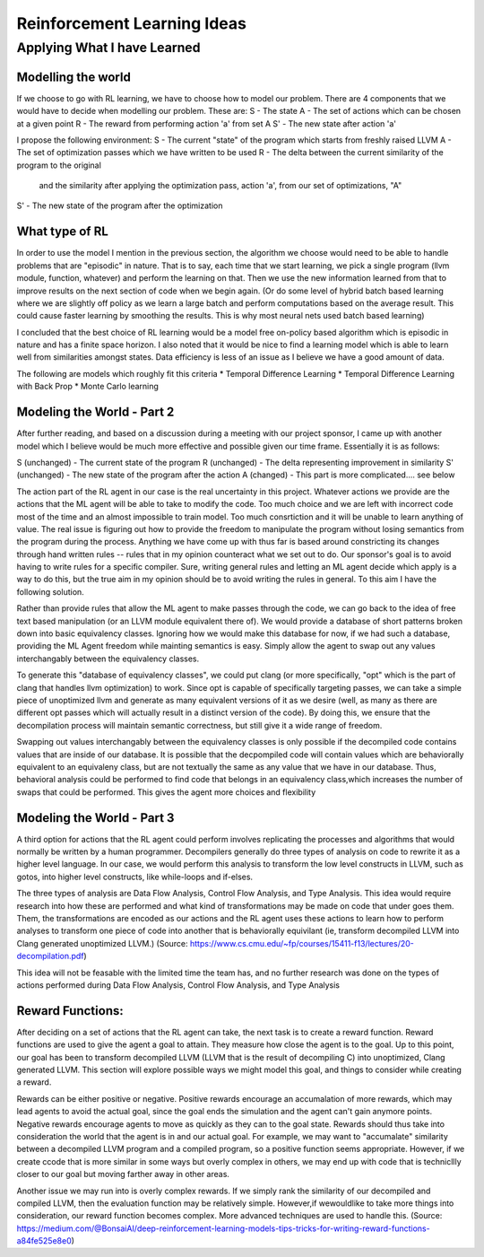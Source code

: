 Reinforcement Learning Ideas
****************************

++++++++++++++++++++++++++++
Applying What I have Learned
++++++++++++++++++++++++++++

Modelling the world
===================

If we choose to go with RL learning, we have to choose how to model our problem.
There are 4 components that we would have to decide when modelling our problem.
These are:
S  - The state
A  - The set of actions which can be chosen at a given point
R  - The reward from performing action 'a' from set A
S' - The new state after action 'a'

I propose the following environment:
S  - The current "state" of the program which starts from freshly raised LLVM
A  - The set of optimization passes which we have written to be used
R  - The delta between the current similarity of the program to the original 
     and the similarity after applying the optimization pass, action 'a', from
     our set of optimizations, "A"
S' - The new state of the program after the optimization


What type of RL
===============

In order to use the model I mention in the previous section, the algorithm we choose
would need to be able to handle problems that are "episodic" in nature. That is to say,
each time that we start learning, we pick a single program (llvm module, function, whatever)
and perform the learning on that. Then we use the new information learned from that
to improve results on the next section of code when we begin again. (Or do some level
of hybrid batch based learning where we are slightly off policy as we learn a large batch
and perform computations based on the average result. This could cause faster learning
by smoothing the results. This is why most neural nets used batch based learning)

I concluded that the best choice of RL learning would be a model free on-policy
based algorithm which is episodic in nature and has a finite space horizon. I also noted
that it would be nice to find a learning model which is able to learn well from
similarities amongst states. Data efficiency is less of an issue as I believe we
have a good amount of data.

The following are models which roughly fit this criteria
* Temporal Difference Learning
* Temporal Difference Learning with Back Prop
* Monte Carlo learning


Modeling the World - Part 2
===========================

After further reading, and based on a discussion during a meeting with our project
sponsor, I came up with another model which I believe would be much more effective
and possible given our time frame. Essentially it is as follows:

S  (unchanged) - The current state of the program
R  (unchanged) - The delta representing improvement in similarity
S' (unchanged) - The new state of the program after the action
A  (changed)   - This part is more complicated.... see below

The action part of the RL agent in our case is the real uncertainty in this project.
Whatever actions we provide are the actions that the ML agent will be able to take to
modify the code. Too much choice and we are left with incorrect code most of the time
and an almost impossible to train model. Too much consrtiction and it will be unable to
learn anything of value. The real issue is figuring out how to provide the freedom to
manipulate the program without losing semantics from the program during the process.
Anything we have come up with thus far is based around constricting its changes through
hand written rules -- rules that in my opinion counteract what we set out to do. Our
sponsor's goal is to avoid having to write rules for a specific compiler. Sure, writing
general rules and letting an ML agent decide which apply is a way to do this, but the
true aim in my opinion should be to avoid writing the rules in general. To this aim
I have the following solution.

Rather than provide rules that allow the ML agent to make passes through the code,
we can go back to the idea of free text based manipulation (or an LLVM module equivalent
there of). We would provide a database of short patterns broken down into basic equivalency
classes. Ignoring how we would make this database for now, if we had such a database,
providing the ML Agent freedom while mainting semantics is easy. Simply allow the
agent to swap out any values interchangably between the equivalency classes.

To generate this "database of equivalency classes", we could put clang (or more specifically,
"opt" which is the part of clang that handles llvm optimization) to work. Since opt
is capable of specifically targeting passes, we can take a simple piece of unoptimized
llvm and generate as many equivalent versions of it as we desire (well, as many as there
are different opt passes which will actually result in a distinct version of the code).
By doing this, we ensure that the decompilation process will maintain semantic correctness,
but still give it a wide range of freedom.

Swapping out values interchangably between the equivalency classes is only possible if the decompiled code contains
values that are inside of our database. It is possible that the decpompiled code will contain values which are
behaviorally equivalent to an equivaleny class, but are not textually the  same as any value that we have in our
database. Thus, behavioral analysis could be performed to find code that belongs in an equivalency class,which
increases the number of swaps that could be performed. This gives the agent more choices and flexibility


Modeling the World - Part 3
===========================

A third option for actions that the RL agent could perform involves replicating the processes and algorithms that
would normally be written by a human programmer. Decompilers generally do three types of analysis on code to
rewrite it as a higher level language. In our case, we would perform this analysis to transform the low level
constructs in LLVM, such as gotos, into higher level constructs, like while-loops and if-elses.

The three types of analysis are Data Flow Analysis, Control Flow Analysis, and Type Analysis. This idea would require
research into how these are performed and what kind of transformations may be made on code that under goes them.
Them, the transformations are encoded as our actions and the RL agent uses these actions to learn how to
perform analyses to transform one piece of code into another that is behaviorally equivilant (ie, transform
decompiled LLVM into Clang generated unoptimized LLVM.)
(Source: https://www.cs.cmu.edu/~fp/courses/15411-f13/lectures/20-decompilation.pdf)

This idea will not be feasable with the limited time the team has, and no further research was done on the types of
actions performed during Data Flow Analysis, Control Flow Analysis, and Type Analysis


Reward Functions:
=================

After deciding on a set of actions that the RL agent can take, the next task is to create a reward function. Reward
functions are used to give the agent a goal to attain. They measure how close the agent is to the goal. Up to
this point, our goal has been to transform decompiled LLVM (LLVM that is the result of decompiling C) into
unoptimized, Clang generated LLVM. This section will explore possible ways we might model this goal, and things to
consider while creating a reward.

Rewards can be either positive or negative. Positive rewards encourage an accumalation of more rewards, which may
lead agents to avoid the actual goal, since the goal ends the simulation and the agent can't gain anymore points.
Negative rewards encourage agents to move as quickly as they can to the goal state. Rewards should thus take into
consideration the world that the agent is in and our actual goal. For example, we may want to "accumalate" similarity
between a decompiled LLVM program and a compiled program, so a positive function seems appropriate. However, if we
create ccode that is more similar in some ways but overly complex in others, we may end up with code that is
technicllly closer to our goal but moving farther away in other areas.

Another issue we may run into is overly complex rewards. If we simply rank the similarity of our decompiled and
compiled LLVM, then the evaluation function may be relatively simple. However,if wewouldlike to take more things into
consideration, our reward function becomes complex. More advanced techniques are used to handle this.
(Source: https://medium.com/@BonsaiAI/deep-reinforcement-learning-models-tips-tricks-for-writing-reward-functions-a84fe525e8e0)
